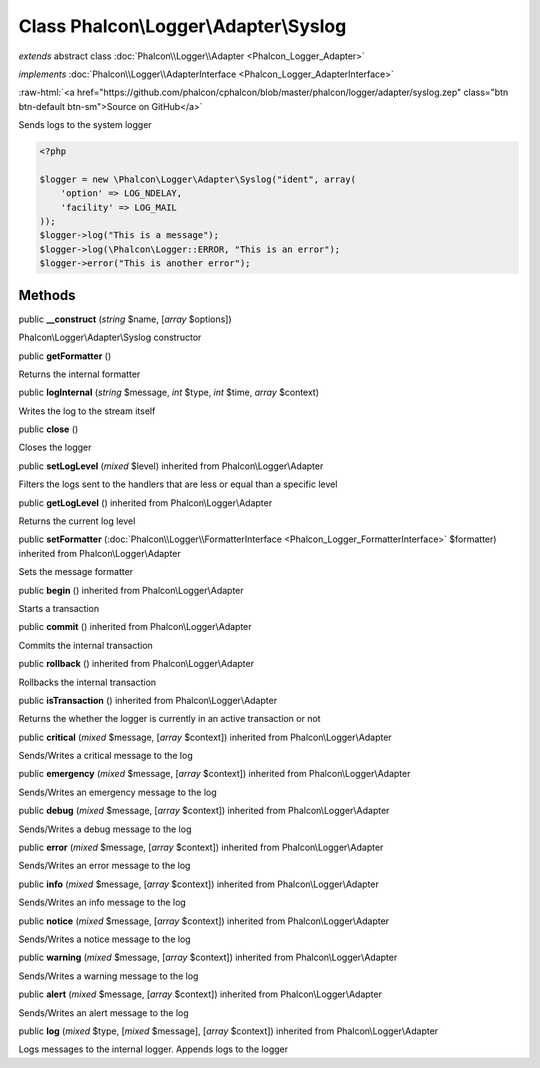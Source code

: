Class **Phalcon\\Logger\\Adapter\\Syslog**
==========================================

*extends* abstract class :doc:`Phalcon\\Logger\\Adapter <Phalcon_Logger_Adapter>`

*implements* :doc:`Phalcon\\Logger\\AdapterInterface <Phalcon_Logger_AdapterInterface>`

.. role:: raw-html(raw)
   :format: html

:raw-html:`<a href="https://github.com/phalcon/cphalcon/blob/master/phalcon/logger/adapter/syslog.zep" class="btn btn-default btn-sm">Source on GitHub</a>`

Sends logs to the system logger  

.. code-block:: php

    <?php

    $logger = new \Phalcon\Logger\Adapter\Syslog("ident", array(
    	'option' => LOG_NDELAY,
    	'facility' => LOG_MAIL
    ));
    $logger->log("This is a message");
    $logger->log(\Phalcon\Logger::ERROR, "This is an error");
    $logger->error("This is another error");



Methods
-------

public  **__construct** (*string* $name, [*array* $options])

Phalcon\\Logger\\Adapter\\Syslog constructor



public  **getFormatter** ()

Returns the internal formatter



public  **logInternal** (*string* $message, *int* $type, *int* $time, *array* $context)

Writes the log to the stream itself



public  **close** ()

Closes the logger



public  **setLogLevel** (*mixed* $level) inherited from Phalcon\\Logger\\Adapter

Filters the logs sent to the handlers that are less or equal than a specific level



public  **getLogLevel** () inherited from Phalcon\\Logger\\Adapter

Returns the current log level



public  **setFormatter** (:doc:`Phalcon\\Logger\\FormatterInterface <Phalcon_Logger_FormatterInterface>` $formatter) inherited from Phalcon\\Logger\\Adapter

Sets the message formatter



public  **begin** () inherited from Phalcon\\Logger\\Adapter

Starts a transaction



public  **commit** () inherited from Phalcon\\Logger\\Adapter

Commits the internal transaction



public  **rollback** () inherited from Phalcon\\Logger\\Adapter

Rollbacks the internal transaction



public  **isTransaction** () inherited from Phalcon\\Logger\\Adapter

Returns the whether the logger is currently in an active transaction or not



public  **critical** (*mixed* $message, [*array* $context]) inherited from Phalcon\\Logger\\Adapter

Sends/Writes a critical message to the log



public  **emergency** (*mixed* $message, [*array* $context]) inherited from Phalcon\\Logger\\Adapter

Sends/Writes an emergency message to the log



public  **debug** (*mixed* $message, [*array* $context]) inherited from Phalcon\\Logger\\Adapter

Sends/Writes a debug message to the log



public  **error** (*mixed* $message, [*array* $context]) inherited from Phalcon\\Logger\\Adapter

Sends/Writes an error message to the log



public  **info** (*mixed* $message, [*array* $context]) inherited from Phalcon\\Logger\\Adapter

Sends/Writes an info message to the log



public  **notice** (*mixed* $message, [*array* $context]) inherited from Phalcon\\Logger\\Adapter

Sends/Writes a notice message to the log



public  **warning** (*mixed* $message, [*array* $context]) inherited from Phalcon\\Logger\\Adapter

Sends/Writes a warning message to the log



public  **alert** (*mixed* $message, [*array* $context]) inherited from Phalcon\\Logger\\Adapter

Sends/Writes an alert message to the log



public  **log** (*mixed* $type, [*mixed* $message], [*array* $context]) inherited from Phalcon\\Logger\\Adapter

Logs messages to the internal logger. Appends logs to the logger



